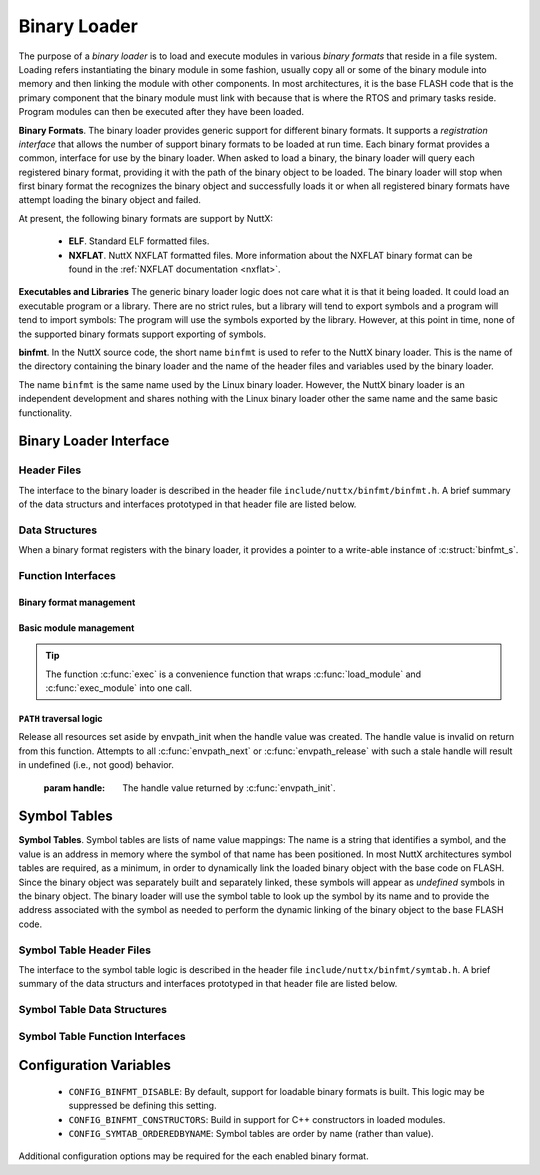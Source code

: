 .. _binfmt:

=============
Binary Loader
=============

The purpose of a *binary loader* is to load and
execute modules in various *binary formats* that reside in a file
system. Loading refers instantiating the binary module in some fashion,
usually copy all or some of the binary module into memory and then
linking the module with other components. In most architectures, it is
the base FLASH code that is the primary component that the binary module
must link with because that is where the RTOS and primary tasks reside.
Program modules can then be executed after they have been loaded.

**Binary Formats**. The binary loader provides generic support for
different binary formats. It supports a *registration interface* that
allows the number of support binary formats to be loaded at run time.
Each binary format provides a common, interface for use by the binary
loader. When asked to load a binary, the binary loader will query each
registered binary format, providing it with the path of the binary
object to be loaded. The binary loader will stop when first binary
format the recognizes the binary object and successfully loads it or
when all registered binary formats have attempt loading the binary
object and failed.

At present, the following binary formats are support by NuttX:

  - **ELF**. Standard ELF formatted files.
  - **NXFLAT**. NuttX NXFLAT formatted files. More information about the
    NXFLAT binary format can be found in the :ref:`NXFLAT
    documentation <nxflat>`.

**Executables and Libraries** The generic binary loader logic does not
care what it is that it being loaded. It could load an executable
program or a library. There are no strict rules, but a library will tend
to export symbols and a program will tend to import symbols: The program
will use the symbols exported by the library. However, at this point in
time, none of the supported binary formats support exporting of symbols.

**binfmt**. In the NuttX source code, the short name ``binfmt`` is used
to refer to the NuttX binary loader. This is the name of the directory
containing the binary loader and the name of the header files and
variables used by the binary loader.

The name ``binfmt`` is the same name used by the Linux binary loader.
However, the NuttX binary loader is an independent development and
shares nothing with the Linux binary loader other the same name and the
same basic functionality.

Binary Loader Interface
=======================

Header Files
------------

The interface to the binary loader is described in the header file
``include/nuttx/binfmt/binfmt.h``.
A brief summary of the data structurs and interfaces prototyped in that
header file are listed below.

Data Structures
---------------

When a binary format registers with the binary loader, it provides a
pointer to a write-able instance of :c:struct:`binfmt_s`.

.. c:struct:: binfmt_s

  .. code-block:: c

    struct binfmt_s
    {
      FAR struct binfmt_s *next;             /* Supports a singly-linked list */
      int (*load)(FAR struct binary_s *bin); /* Verify and load binary into memory */
    };


  The ``load`` method is used to load the binary format into memory. It
  returns either ``OK`` (0) meaning that the binary object was loaded
  successfully, or a negated ``errno`` indicating why the object was not
  loaded.

.. c:struct:: binary_s

  The type ``struct binary_s`` is use both to (1) describe the binary
  object to be loaded, and if successfully loaded, (2) to provide
  information about where and how the binary object was loaded. That
  structure is shown below:

  .. code-block:: c

    struct symtab_s;
    struct binary_s
    {
      /* Information provided to the loader to load and bind a module */

      FAR const char *filename;            /* Full path to the binary to be loaded */
      FAR const char **argv;               /* Argument list */
      FAR const struct symtab_s *exports;  /* Table of exported symbols */
      int nexports;                        /* The number of symbols in exports[] */

      /* Information provided from the loader (if successful) describing the
       * resources used by the loaded module.
       */

      main_t entrypt;                      /* Entry point into a program module */
      FAR void *mapped;                    /* Memory-mapped, address space */
      FAR void *alloc[BINFMT_NALLOC];      /* Allocated address spaces */

      /* Constructors/destructors */

    #ifdef CONFIG_BINFMT_CONSTRUCTORS
      FAR binfmt_ctor_t *ctors;            /* Pointer to a list of constructors */
      FAR binfmt_dtor_t *dtors;            /* Pointer to a list of destructors */
      uint16_t nctors;                     /* Number of constructors in the list */
      uint16_t ndtors;                     /* Number of destructors in the list */
    #endif

      /* Address environment.
       *
       * addrenv - This is the handle created by up_addrenv_create() that can be
       *   used to manage the tasks address space.
       */

    #ifdef CONFIG_ARCH_ADDRENV
      group_addrenv_t addrenv;             /* Task group address environment */
    #endif

      size_t mapsize;                      /* Size of the mapped address region (needed for munmap) */

      /* Start-up information that is provided by the loader, but may be modified
       * by the caller between load_module() and exec_module() calls.
       */

      uint8_t priority;                    /* Task execution priority */
      size_t stacksize;                    /* Size of the stack in bytes (unallocated) */
    };

  Where the types ``binfmt_ctor_t`` and ``binfmt_dtor_t`` define the type
  of one C++ constructor or destructor:

  .. code-block:: c

    typedef FAR void (*binfmt_ctor_t)(void);
    typedef FAR void (*binfmt_dtor_t)(void);

Function Interfaces
-------------------

Binary format management
~~~~~~~~~~~~~~~~~~~~~~~~

.. c:function:: int register_binfmt(FAR struct binfmt_s *binfmt)

  Register a loader for a binary format.

  :return: This is a NuttX internal function so it follows the convention
    that 0 (OK) is returned on success and a negated errno is returned on
    failure.

.. c:function:: int unregister_binfmt(FAR struct binfmt_s *binfmt)

  Register a loader for a binary format.

  :return:
    This is a NuttX internal function so it follows the convention
    that 0 (OK) is returned on success and a negated errno is returned on
    failure.

Basic module management
~~~~~~~~~~~~~~~~~~~~~~~

.. c:function:: int load_module(FAR struct binary_s *bin)

  Load a module into memory, bind it to an exported symbol take,
  and prep the module for execution.

  :param bin:
    The ``filename`` field will be used
    in order to locate the module to be loaded from the file system.
    The filename must be the full, absolute path to the file to be executed
    unless ``CONFIG_LIB_ENVPATH`` is defined. In that case, filename may be
    a relative path; a set of candidate absolute paths will be generated using
    the ``PATH`` environment variable and ``load_module()`` will attempt to load each
    file that is found at those absolute paths.

  :return:
    This is a NuttX internal function so it follows the convention that 0 (``OK``)
    is returned on success and a negated ``errno`` is returned on failure.

.. c:function:: int unload_module(FAR struct binary_s *bin)

  Unload a (non-executing) module from memory. If the module has been started
  (via :c:func:`exec_module`) and has not exited, calling this will be fatal.

  However, this function must be called after the module exist. How this is
  done is up to your logic. Perhaps you register it to be called by :c:func:`on_exit`?

  :return:
    This is a NuttX internal function so it follows the convention that 0 (``OK``)
    is returned on success and a negated ``errno`` is returned on failure.

.. c:function:: int exec_module(FAR const struct binary_s *bin);

  Execute a module that has been loaded into memory by :c:func:`load_module`.

  :return:
    This is a NuttX internal function so it follows the convention that 0 (``OK``)
    is returned on success and a negated ``errno`` is returned on failure.

.. tip::
  The function :c:func:`exec` is a convenience function that wraps
  :c:func:`load_module` and :c:func:`exec_module` into one call.

``PATH`` traversal logic
~~~~~~~~~~~~~~~~~~~~~~~~

.. c:function:: ENVPATH_HANDLE envpath_init(void);

  Initialize for the traversal of each value in the ``PATH`` variable. The
  usage is sequence is as follows:

  #. Call :c:func:`envpath_init` to initialize for the traversal.
     ``envpath_init()`` will return an opaque handle that can then be
     provided to :c:func:`envpath_next` and :c:func:`envpath_release`.
  #. Call :c:func:`envpath_next` repeatedly to examine every file that lies in
     the directories of the ``PATH`` variable.
  #. Call :c:func:`envpath_release` to free resources set aside by
     :c:func:`envpath_init`.

  :return:
    On success, :c:func:`envpath_init` return a non-``NULL``, opaque handle
    that may subsequently be used in calls to :c:func:`envpath_next` and
    :c:func:`envpath_release`. On error, a ``NULL`` handle value will be returned.
    The most likely cause of an error would be that there is no value
    associated with the ``PATH`` variable.

.. c:function:: FAR char *envpath_next(ENVPATH_HANDLE handle, FAR const char *relpath)

  Traverse all possible values in the PATH variable in attempt to find the
  full path to an executable file when only a relative path is provided.

  :param handle: The handle value returned by :c:func:`envpath_init`.
  :param relpath: The relative path to the file to be found.

  :return:
    On success, a non-``NULL`` pointer to a null-terminated string is provided.
    This is the full path to a file that exists in the file system.
    This function will verify that the file exists (but will not verify that it is marked executable).

  .. note::
    The string pointer return in the success case points to allocated memory.
    This memory must be freed by the called by calling :c:func:`kmm_free`.

  ``NULL`` relpath from any absolute path in the ``PATH`` variable.
  In this case, there is no point in calling :c:func:`envpath_next` further;
  :c:func:`envpath_release` must be called to release resources set aside by
  :c:func:`envpath_init`.

.. c:function:: void envpath_release(ENVPATH_HANDLE handle)

Release all resources set aside by envpath_init when the
handle value was created. The handle value is invalid on
return from this function. Attempts to all :c:func:`envpath_next`
or :c:func:`envpath_release` with such a stale handle will result
in undefined (i.e., not good) behavior.

  :param handle: The handle value returned by :c:func:`envpath_init`.

Symbol Tables
=============

**Symbol Tables**. Symbol tables are lists of name value mappings: The
name is a string that identifies a symbol, and the value is an address
in memory where the symbol of that name has been positioned. In most
NuttX architectures symbol tables are required, as a minimum, in order
to dynamically link the loaded binary object with the base code on
FLASH. Since the binary object was separately built and separately
linked, these symbols will appear as *undefined* symbols in the binary
object. The binary loader will use the symbol table to look up the
symbol by its name and to provide the address associated with the symbol
as needed to perform the dynamic linking of the binary object to the
base FLASH code.

Symbol Table Header Files
-------------------------

The interface to the symbol table logic is described in the header file
``include/nuttx/binfmt/symtab.h``.
A brief summary of the data structurs and interfaces prototyped in that
header file are listed below.

Symbol Table Data Structures
----------------------------

.. c:struct:: symbtab_s

  Describes one entry in the symbol table.

  .. code-block:: c

    struct symtab_s
    {
      FAR const char *sym_name;          /* A pointer to the symbol name string */
      FAR const void *sym_value;         /* The value associated with the string */
    };

  A symbol table is a fixed size array of ``struct symtab_s``. The
  information is intentionally minimal and supports only:

  #. Function pointers as ``sym_values``. Of other kinds of values need to
     be supported, then typing information would also need to be included
     in the structure.
  #. Fixed size arrays. There is no explicit provisional for dynamically
     adding or removing entries from the symbol table (realloc might be
     used for that purpose if needed). The intention is to support only
     fixed size arrays completely defined at compilation or link time.

Symbol Table Function Interfaces
--------------------------------

.. c:function:: FAR const struct symtab_s *symtab_findbyname(FAR const struct symtab_s *symtab, FAR const char *name, int nsyms);

  Find the symbol in the symbol table with the matching name.
  This version assumes that table is not ordered with respect to
  symbol name and, hence, access time will be linear with respect
  to ``nsyms``.

  :return:
    A reference to the symbol table entry if an entry with the matching name is found; NULL is returned if the entry is not found.

.. c:function:: FAR const struct symtab_s *symtab_findorderedbyname(FAR const struct symtab_s *symtab, FAR const char *name, int nsyms);

  Find the symbol in the symbol table with the matching name.
  This version assumes that table ordered with respect to symbol name.

  :return:
    A reference to the symbol table entry if an entry with
    the matching name is found; NULL is returned if the entry is not found.


.. c:function:: FAR const struct symtab_s *symtab_findbyvalue(FAR const struct symtab_s *symtab, FAR void *value, int nsyms);

  Find the symbol in the symbol table whose value closest
  (but not greater than), the provided value. This version assumes
  that table is not ordered with respect to symbol name and, hence,
  access time will be linear with respect to ``nsyms``.

  :return:
    A reference to the symbol table entry if an entry with the matching
    name is found; ``NULL`` is returned if the entry is not found.

Configuration Variables
=======================

  - ``CONFIG_BINFMT_DISABLE``: By default, support for loadable binary formats is built.
    This logic may be suppressed be defining this setting.
  - ``CONFIG_BINFMT_CONSTRUCTORS``: Build in support for C++ constructors in loaded modules.
  - ``CONFIG_SYMTAB_ORDEREDBYNAME``: Symbol tables are order by name (rather than value).

Additional configuration options may be required for the each enabled
binary format.
